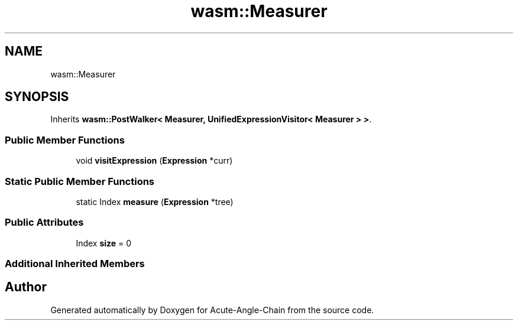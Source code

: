 .TH "wasm::Measurer" 3 "Sun Jun 3 2018" "Acute-Angle-Chain" \" -*- nroff -*-
.ad l
.nh
.SH NAME
wasm::Measurer
.SH SYNOPSIS
.br
.PP
.PP
Inherits \fBwasm::PostWalker< Measurer, UnifiedExpressionVisitor< Measurer > >\fP\&.
.SS "Public Member Functions"

.in +1c
.ti -1c
.RI "void \fBvisitExpression\fP (\fBExpression\fP *curr)"
.br
.in -1c
.SS "Static Public Member Functions"

.in +1c
.ti -1c
.RI "static Index \fBmeasure\fP (\fBExpression\fP *tree)"
.br
.in -1c
.SS "Public Attributes"

.in +1c
.ti -1c
.RI "Index \fBsize\fP = 0"
.br
.in -1c
.SS "Additional Inherited Members"


.SH "Author"
.PP 
Generated automatically by Doxygen for Acute-Angle-Chain from the source code\&.
